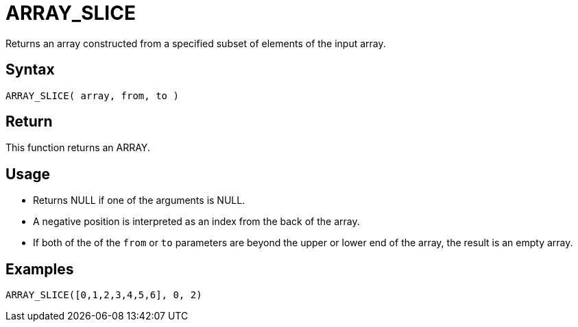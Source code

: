 ////
Licensed to the Apache Software Foundation (ASF) under one
or more contributor license agreements.  See the NOTICE file
distributed with this work for additional information
regarding copyright ownership.  The ASF licenses this file
to you under the Apache License, Version 2.0 (the
"License"); you may not use this file except in compliance
with the License.  You may obtain a copy of the License at
  http://www.apache.org/licenses/LICENSE-2.0
Unless required by applicable law or agreed to in writing,
software distributed under the License is distributed on an
"AS IS" BASIS, WITHOUT WARRANTIES OR CONDITIONS OF ANY
KIND, either express or implied.  See the License for the
specific language governing permissions and limitations
under the License.
////
= ARRAY_SLICE

Returns an array constructed from a specified subset of elements of the input array.

== Syntax
----
ARRAY_SLICE( array, from, to )
----

== Return

This function returns an ARRAY.

== Usage

* Returns NULL if one of the arguments is NULL.
* A negative position is interpreted as an index from the back of the array. 
* If both of the of the `from` or `to` parameters are beyond the upper or lower end of the array, the result is an empty array.

== Examples

----
ARRAY_SLICE([0,1,2,3,4,5,6], 0, 2)
----